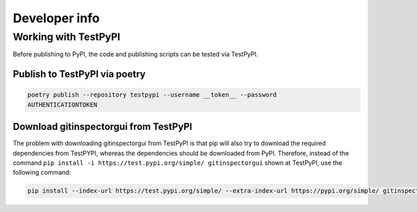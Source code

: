 Developer info
==============









Working with TestPyPI
---------------------
Before publishing to PyPI, the code and publishing scripts can be tested via TestPyPI.

Publish to TestPyPI via poetry
^^^^^^^^^^^^^^^^^^^^^^^^^^^^^^

.. code:: bash

  poetry publish --repository testpypi --username __token__ --password
  AUTHENTICATIONTOKEN

Download gitinspectorgui from TestPyPI
^^^^^^^^^^^^^^^^^^^^^^^^^^^^^^^^^^^^^^
The problem with downloading gitinspectorgui from TestPyPI is that pip will also
try to download the required dependencies from TestPYPI, whereas the
dependencies should be downloaded from PyPI. Therefore, instead of the command
``pip install -i https://test.pypi.org/simple/ gitinspectorgui`` shown at
TestPyPI, use the following command:

.. code:: bash

  pip install --index-url https://test.pypi.org/simple/ --extra-index-url https://pypi.org/simple/ gitinspectorgui
